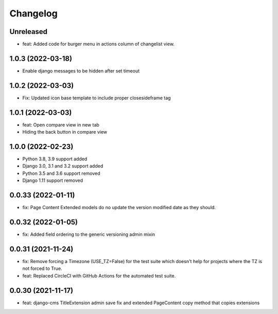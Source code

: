 =========
Changelog
=========

Unreleased
==========
* feat: Added code for burger menu in actions column of changelist view.

1.0.3 (2022-03-18)
==================
* Enable django messages to be hidden after set timeout

1.0.2 (2022-03-03)
==================
* Fix: Updated icon base template to include proper closesideframe tag

1.0.1 (2022-03-03)
==================
* feat: Open compare view in new tab
* Hiding the back button in compare view

1.0.0 (2022-02-23)
==================
* Python 3.8, 3.9 support added
* Django 3.0, 3.1 and 3.2 support added
* Python 3.5 and 3.6 support removed
* Django 1.11 support removed

0.0.33 (2022-01-11)
===================
* fix: Page Content Extended models do no update the version modified date as they should.

0.0.32 (2022-01-05)
===================
* fix: Added field ordering to the generic versioning admin mixin

0.0.31 (2021-11-24)
===================
* fix: Remove forcing a Timezone (USE_TZ=False) for the test suite which doesn't help for projects where the TZ is not forced to True.
* feat: Replaced CircleCI with GitHub Actions for the automated test suite.

0.0.30 (2021-11-17)
===================
* feat: django-cms TitleExtension admin save fix and extended PageContent copy method that copies extensions
